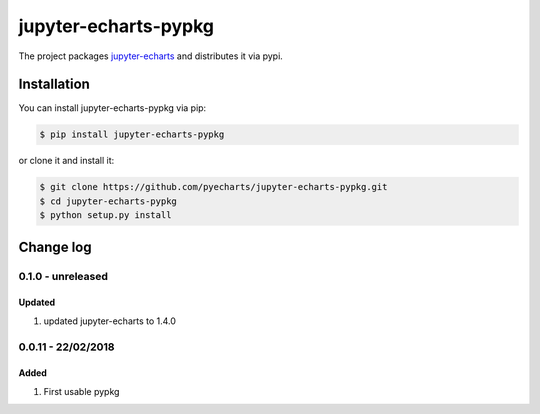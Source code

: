 ================================================================================
jupyter-echarts-pypkg
================================================================================

.. image:: https://api.travis-ci.org/pyecharts/jupyter-echarts-pypkg.svg?branch=master
   :target: http://travis-ci.org/pyecharts/jupyter-echarts-pypkg

.. image:: https://codecov.io/gh/pyecharts/jupyter-echarts-pypkg/branch/master/graph/badge.svg
   :target: https://codecov.io/gh/pyecharts/jupyter-echarts-pypkg


The project packages `jupyter-echarts <https://github.com/pyecharts/jupyter-echarts>`_
and distributes it via pypi. 

Installation
================================================================================


You can install jupyter-echarts-pypkg via pip:

.. code-block:: bash

    $ pip install jupyter-echarts-pypkg


or clone it and install it:

.. code-block:: bash

    $ git clone https://github.com/pyecharts/jupyter-echarts-pypkg.git
    $ cd jupyter-echarts-pypkg
    $ python setup.py install

Change log
================================================================================

0.1.0 - unreleased
--------------------------------------------------------------------------------

Updated
^^^^^^^^^^^^^^^^^^^^^^^^^^^^^^^^^^^^^^^^^^^^^^^^^^^^^^^^^^^^^^^^^^^^^^^^^^^^^^^^

#. updated jupyter-echarts to 1.4.0

0.0.11 - 22/02/2018
--------------------------------------------------------------------------------

Added
^^^^^^^^^^^^^^^^^^^^^^^^^^^^^^^^^^^^^^^^^^^^^^^^^^^^^^^^^^^^^^^^^^^^^^^^^^^^^^^^

#. First usable pypkg




